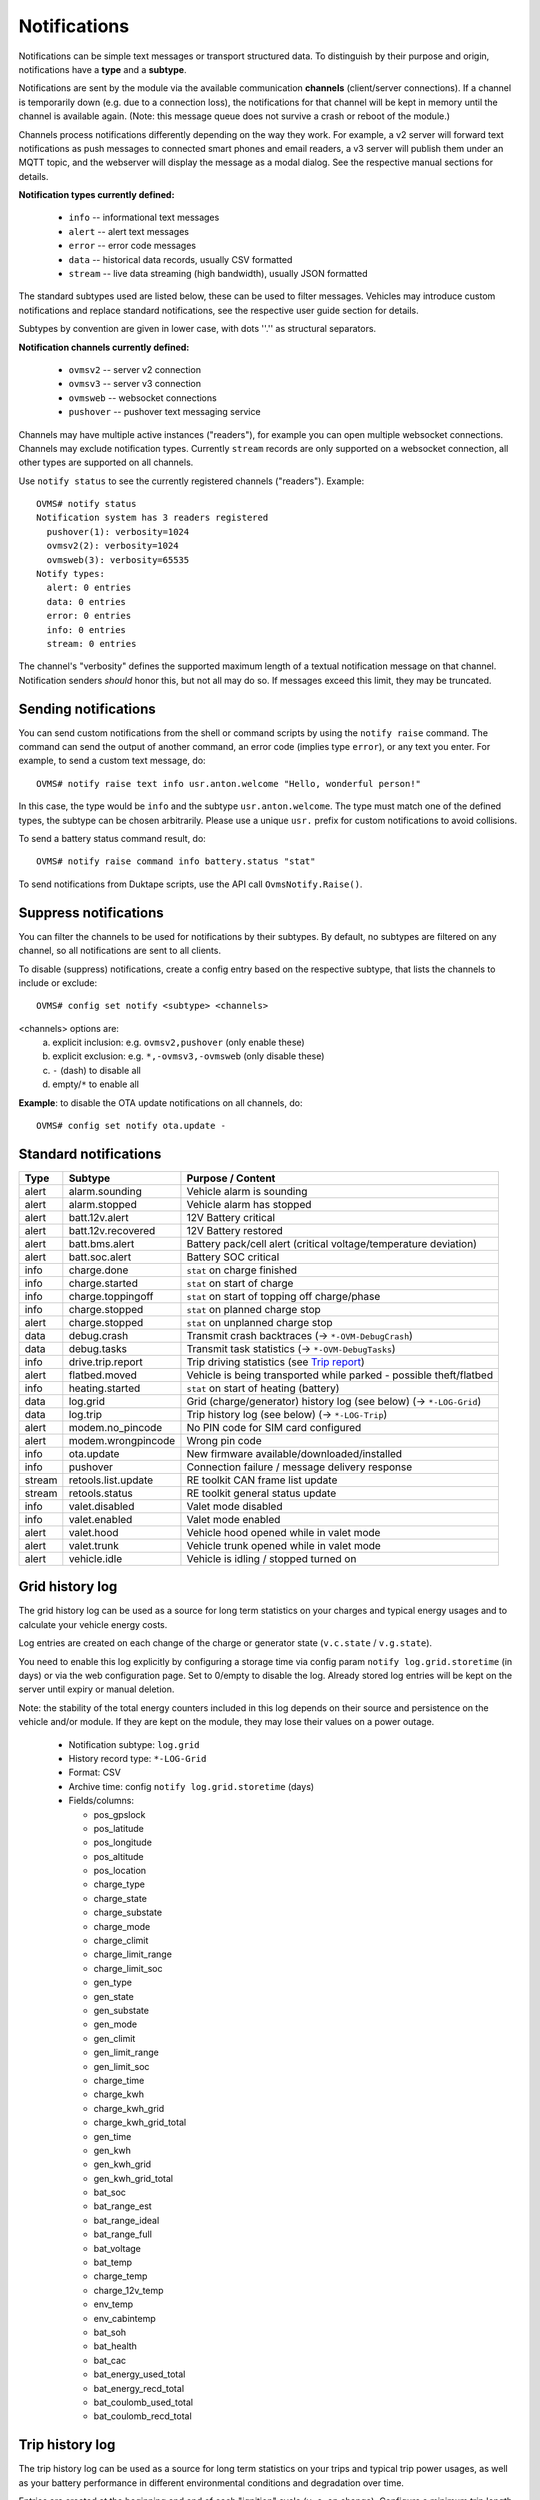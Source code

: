 .. highlight:: none

=============
Notifications
=============

Notifications can be simple text messages or transport structured data. To distinguish by their 
purpose and origin, notifications have a **type** and a **subtype**.

Notifications are sent by the module via the available communication **channels** (client/server 
connections). If a channel is temporarily down (e.g. due to a connection loss), the notifications 
for that channel will be kept in memory until the channel is available again. (Note: this message 
queue does not survive a crash or reboot of the module.)

Channels process notifications differently depending on the way they work. For 
example, a v2 server will forward text notifications as push messages to connected smart phones 
and email readers, a v3 server will publish them under an MQTT topic, and the webserver will 
display the message as a modal dialog. See the respective manual sections for details.


**Notification types currently defined:**

  - ``info`` -- informational text messages
  - ``alert`` -- alert text messages
  - ``error`` -- error code messages
  - ``data`` -- historical data records, usually CSV formatted
  - ``stream`` -- live data streaming (high bandwidth), usually JSON formatted

The standard subtypes used are listed below, these can be used to filter messages. Vehicles may 
introduce custom notifications and replace standard notifications, see the respective user guide 
section for details.

Subtypes by convention are given in lower case, with dots ''.'' as structural separators.


**Notification channels currently defined:**

  - ``ovmsv2`` -- server v2 connection
  - ``ovmsv3`` -- server v3 connection
  - ``ovmsweb`` -- websocket connections
  - ``pushover`` -- pushover text messaging service

Channels may have multiple active instances ("readers"), for example you can open multiple websocket
connections. Channels may exclude notification types. Currently ``stream`` records are only 
supported on a websocket connection, all other types are supported on all channels.

Use ``notify status`` to see the currently registered channels ("readers"). Example::

  OVMS# notify status
  Notification system has 3 readers registered
    pushover(1): verbosity=1024
    ovmsv2(2): verbosity=1024
    ovmsweb(3): verbosity=65535
  Notify types:
    alert: 0 entries
    data: 0 entries
    error: 0 entries
    info: 0 entries
    stream: 0 entries

The channel's "verbosity" defines the supported maximum length of a textual notification message 
on that channel. Notification senders *should* honor this, but not all may do so. If 
messages exceed this limit, they may be truncated.


---------------------
Sending notifications
---------------------

You can send custom notifications from the shell or command scripts by using the ``notify raise`` 
command. The command can send the output of another command, an error code (implies type ``error``), 
or any text you enter. For example, to send a custom text message, do::

  OVMS# notify raise text info usr.anton.welcome "Hello, wonderful person!"

In this case, the type would be ``info`` and the subtype ``usr.anton.welcome``. The type must match 
one of the defined types, the subtype can be chosen arbitrarily. Please use a unique ``usr.`` 
prefix for custom notifications to avoid collisions.

To send a battery status command result, do::

  OVMS# notify raise command info battery.status "stat"

To send notifications from Duktape scripts, use the API call ``OvmsNotify.Raise()``.


----------------------
Suppress notifications
----------------------

You can filter the channels to be used for notifications by their subtypes. By default, no 
subtypes are filtered on any channel, so all notifications are sent to all clients.

To disable (suppress) notifications, create a config entry based on the respective subtype, 
that lists the channels to include or exclude::

  OVMS# config set notify <subtype> <channels>

<channels> options are:
  a) explicit inclusion: e.g. ``ovmsv2,pushover`` (only enable these)
  b) explicit exclusion: e.g. ``*,-ovmsv3,-ovmsweb`` (only disable these)
  c) ``-`` (dash) to disable all
  d) empty/``*`` to enable all

**Example**: to disable the OTA update notifications on all channels, do::

  OVMS# config set notify ota.update -


----------------------
Standard notifications
----------------------

======= =========================== ================================================================
Type    Subtype                     Purpose / Content
======= =========================== ================================================================
alert   alarm.sounding              Vehicle alarm is sounding
alert   alarm.stopped               Vehicle alarm has stopped
alert   batt.12v.alert              12V Battery critical
alert   batt.12v.recovered          12V Battery restored
alert   batt.bms.alert              Battery pack/cell alert (critical voltage/temperature deviation)
alert   batt.soc.alert              Battery SOC critical
info    charge.done                 ``stat`` on charge finished
info    charge.started              ``stat`` on start of charge
info    charge.toppingoff           ``stat`` on start of topping off charge/phase
info    charge.stopped              ``stat`` on planned charge stop
alert   charge.stopped              ``stat`` on unplanned charge stop
data    debug.crash                 Transmit crash backtraces (→ ``*-OVM-DebugCrash``)
data    debug.tasks                 Transmit task statistics (→ ``*-OVM-DebugTasks``)
info    drive.trip.report           Trip driving statistics (see `Trip report`_)
alert   flatbed.moved               Vehicle is being transported while parked - possible theft/flatbed
info    heating.started             ``stat`` on start of heating (battery)
data    log.grid                    Grid (charge/generator) history log (see below) (→ ``*-LOG-Grid``)
data    log.trip                    Trip history log (see below) (→ ``*-LOG-Trip``)
alert   modem.no_pincode            No PIN code for SIM card configured
alert   modem.wrongpincode          Wrong pin code
info    ota.update                  New firmware available/downloaded/installed
info    pushover                    Connection failure / message delivery response
stream  retools.list.update         RE toolkit CAN frame list update
stream  retools.status              RE toolkit general status update
info    valet.disabled              Valet mode disabled
info    valet.enabled               Valet mode enabled
alert   valet.hood                  Vehicle hood opened while in valet mode
alert   valet.trunk                 Vehicle trunk opened while in valet mode
alert   vehicle.idle                Vehicle is idling / stopped turned on
======= =========================== ================================================================


----------------
Grid history log
----------------

The grid history log can be used as a source for long term statistics on your charges and typical 
energy usages and to calculate your vehicle energy costs.

Log entries are created on each change of the charge or generator state (``v.c.state`` / ``v.g.state``).

You need to enable this log explicitly by configuring a storage time via config param ``notify 
log.grid.storetime`` (in days) or via the web configuration page. Set to 0/empty to disable the log. 
Already stored log entries will be kept on the server until expiry or manual deletion.

Note: the stability of the total energy counters included in this log depends on their source 
and persistence on the vehicle and/or module. If they are kept on the module, they may lose their
values on a power outage.

  - Notification subtype: ``log.grid``
  - History record type: ``*-LOG-Grid``
  - Format: CSV
  - Archive time: config ``notify log.grid.storetime`` (days)
  - Fields/columns:

    * pos_gpslock
    * pos_latitude
    * pos_longitude
    * pos_altitude
    * pos_location
    * charge_type
    * charge_state
    * charge_substate
    * charge_mode
    * charge_climit
    * charge_limit_range
    * charge_limit_soc
    * gen_type
    * gen_state
    * gen_substate
    * gen_mode
    * gen_climit
    * gen_limit_range
    * gen_limit_soc
    * charge_time
    * charge_kwh
    * charge_kwh_grid
    * charge_kwh_grid_total
    * gen_time
    * gen_kwh
    * gen_kwh_grid
    * gen_kwh_grid_total
    * bat_soc
    * bat_range_est
    * bat_range_ideal
    * bat_range_full
    * bat_voltage
    * bat_temp
    * charge_temp
    * charge_12v_temp
    * env_temp
    * env_cabintemp
    * bat_soh
    * bat_health
    * bat_cac
    * bat_energy_used_total
    * bat_energy_recd_total
    * bat_coulomb_used_total
    * bat_coulomb_recd_total


----------------
Trip history log
----------------

The trip history log can be used as a source for long term statistics on your trips and typical 
trip power usages, as well as your battery performance in different environmental conditions and 
degradation over time.

Entries are created at the beginning and end of each "ignition" cycle (``v.e.on`` change). Configure 
a minimum trip length for logging by the config variable ``notify log.trip.minlength`` or via the web 
UI. If your vehicle does not support the ``v.p.trip`` metric, set the minimum trip length to 0.

The log entry at the beginning of a trip is created to track non-driving SOC changes, vampire drains
and BMS SOC corrections that occurred in between. If you're just interested in the actual drive results,
filter the records e.g. by ``pos_trip > 0.1`` or ``env_drivetime > 10`` (by default log entries
will be created 3 seconds after the ``v.e.on`` state change).

You need to enable this log explicitly by configuring a storage time via config param ``notify 
log.trip.storetime`` (in days) or via the web configuration page. Set to 0/empty to disable the log. 
Already stored log entries will be kept on the server until expiry or manual deletion.

  - Notification subtype: ``log.trip``
  - History record type: ``*-LOG-Trip``
  - Format: CSV
  - Archive time: config ``notify log.trip.storetime`` (days)
  - Fields/columns:

    * pos_gpslock
    * pos_latitude
    * pos_longitude
    * pos_altitude
    * pos_location
    * pos_odometer
    * pos_trip
    * env_drivetime
    * env_drivemode
    * bat_soc
    * bat_range_est
    * bat_range_ideal
    * bat_range_full
    * bat_energy_used
    * bat_energy_recd
    * bat_coulomb_used
    * bat_coulomb_recd
    * bat_soh
    * bat_health
    * bat_cac
    * bat_energy_used_total
    * bat_energy_recd_total
    * bat_coulomb_used_total
    * bat_coulomb_recd_total
    * env_temp
    * env_cabintemp
    * bat_temp
    * inv_temp
    * mot_temp
    * charge_12v_temp
    * tpms_temp_min
    * tpms_temp_max
    * tpms_pressure_min
    * tpms_pressure_max
    * tpms_health_min
    * tpms_health_max


-----------
Trip report
-----------

The trip report outputs some core statistics of the current or most recent trip (drive
cycle). It can be queried any time using the ``stat trip`` command, or be configured to
be sent automatically on turning the vehicle off:

Use the web UI (Config → Notifications) or set config variable ``notify report.trip.enable`` to
``yes`` and optionally a minimum trip length in ``notify log.trip.minlength`` (defaults to 0.2 km).
If your vehicle does not support the ``v.p.trip`` metric, set the minimum trip length to 0.

The statistics available depend on your vehicle type (i.e. metrics support of that vehicle
adaption). Vehicles also may override the report to provide custom statistics. By default,
a full trip report will contain:

  - Trip length
  - Average driving speed
  - Overall altitude difference (start to end point)
  - Energy consumption in Wh per km/Mi
  - Recuperation percentage (in relation to energy used)
  - SOC difference & new SOC
  - Estimated range difference & new range
  - Average acceleration & deceleration

The average driving speed is calculated only from speeds above 5 kph (3 mph)
(to exclude slow speed rolling), and the acceleration & deceleration averages
exclude values below 2.5 kph/s (1.6 mph/s) (constant speed cruising).
